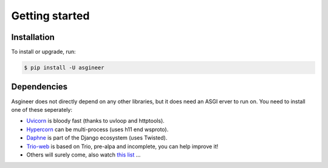 ===============
Getting started
===============


Installation
============

To install or upgrade, run:

.. code-block:: shell

    $ pip install -U asgineer


Dependencies
============

Asgineer does not directly depend on any other libraries, but it
does need an ASGI erver to run on. You need to install one
of these seperately:

* `Uvicorn <https://github.com/encode/uvicorn>`_ is bloody fast (thanks to uvloop and httptools).
* `Hypercorn <https://gitlab.com/pgjones/hypercorn>`_ can be multi-process (uses h11 end wsproto).
* `Daphne <https://github.com/django/daphne>`_ is part of the Django ecosystem (uses Twisted).
* `Trio-web <https://github.com/sorcio/trio-asgi>`_ is based on Trio, pre-alpa and incomplete, you can help improve it!
* Others will surely come, also watch `this list <https://asgi.readthedocs.io/en/latest/implementations.html#servers>`_ ...
